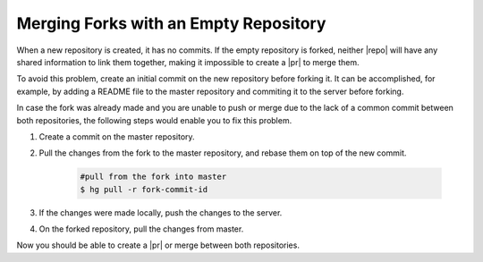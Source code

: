 .. _merging-empty-repo-ref:

Merging Forks with an Empty Repository
======================================

When a new repository is created, it has no commits. If the empty repository is
forked, neither |repo| will have any shared information to link them together,
making it impossible to create a |pr| to merge them.

To avoid this problem, create an initial commit on the new repository before
forking it. It can be accomplished, for example, by adding a README file to the
master repository and commiting it to the server before forking.

In case the fork was already made and you are unable to push or merge due to the
lack of a common commit between both repositories, the following steps would
enable you to fix this problem.

1. Create a commit on the master repository.
2. Pull the changes from the fork to the master repository, and rebase them
   on top of the new commit.

    .. code-block:: bash

       #pull from the fork into master
       $ hg pull -r fork-commit-id

3. If the changes were made locally, push the changes to the server.
4. On the forked repository, pull the changes from master.

Now you should be able to create a |pr| or merge between both repositories.

